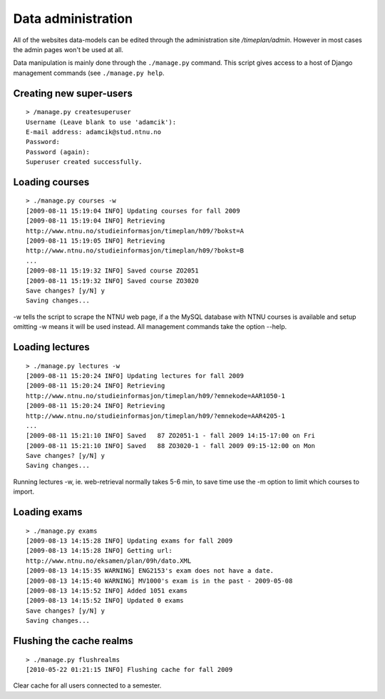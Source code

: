 Data administration
===================

All of the websites data-models can be edited through the administration
site `/timeplan/admin`. However in most cases the admin pages won't be
used at all.

Data manipulation is mainly done through the ``./manage.py`` command.
This script gives access to a host of Django management commands (see
``./manage.py help``.

Creating new super-users
------------------------

::

    > /manage.py createsuperuser
    Username (Leave blank to use 'adamcik'):
    E-mail address: adamcik@stud.ntnu.no
    Password:
    Password (again):
    Superuser created successfully.

Loading courses
---------------

::

   > ./manage.py courses -w
   [2009-08-11 15:19:04 INFO] Updating courses for fall 2009
   [2009-08-11 15:19:04 INFO] Retrieving
   http://www.ntnu.no/studieinformasjon/timeplan/h09/?bokst=A
   [2009-08-11 15:19:05 INFO] Retrieving
   http://www.ntnu.no/studieinformasjon/timeplan/h09/?bokst=B
   ...
   [2009-08-11 15:19:32 INFO] Saved course ZO2051
   [2009-08-11 15:19:32 INFO] Saved course ZO3020
   Save changes? [y/N] y
   Saving changes...

-w tells the script to scrape the NTNU web page, if a the MySQL database with
NTNU courses is available and setup omitting -w means it will be used instead.
All management commands take the option --help.

Loading lectures
----------------

::

    > ./manage.py lectures -w
    [2009-08-11 15:20:24 INFO] Updating lectures for fall 2009
    [2009-08-11 15:20:24 INFO] Retrieving
    http://www.ntnu.no/studieinformasjon/timeplan/h09/?emnekode=AAR1050-1
    [2009-08-11 15:20:24 INFO] Retrieving
    http://www.ntnu.no/studieinformasjon/timeplan/h09/?emnekode=AAR4205-1
    ...
    [2009-08-11 15:21:10 INFO] Saved   87 ZO2051-1 - fall 2009 14:15-17:00 on Fri
    [2009-08-11 15:21:10 INFO] Saved   88 ZO3020-1 - fall 2009 09:15-12:00 on Mon
    Save changes? [y/N] y
    Saving changes...


Running lectures -w, ie. web-retrieval normally takes 5-6 min, to save
time use the -m option to limit which courses to import.

Loading exams
-------------

::

    > ./manage.py exams
    [2009-08-13 14:15:28 INFO] Updating exams for fall 2009
    [2009-08-13 14:15:28 INFO] Getting url:
    http://www.ntnu.no/eksamen/plan/09h/dato.XML
    [2009-08-13 14:15:35 WARNING] ENG2153's exam does not have a date.
    [2009-08-13 14:15:40 WARNING] MV1000's exam is in the past - 2009-05-08
    [2009-08-13 14:15:52 INFO] Added 1051 exams
    [2009-08-13 14:15:52 INFO] Updated 0 exams
    Save changes? [y/N] y
    Saving changes...

Flushing the cache realms
-------------------------

::

    > ./manage.py flushrealms
    [2010-05-22 01:21:15 INFO] Flushing cache for fall 2009

Clear cache for all users connected to a semester.
